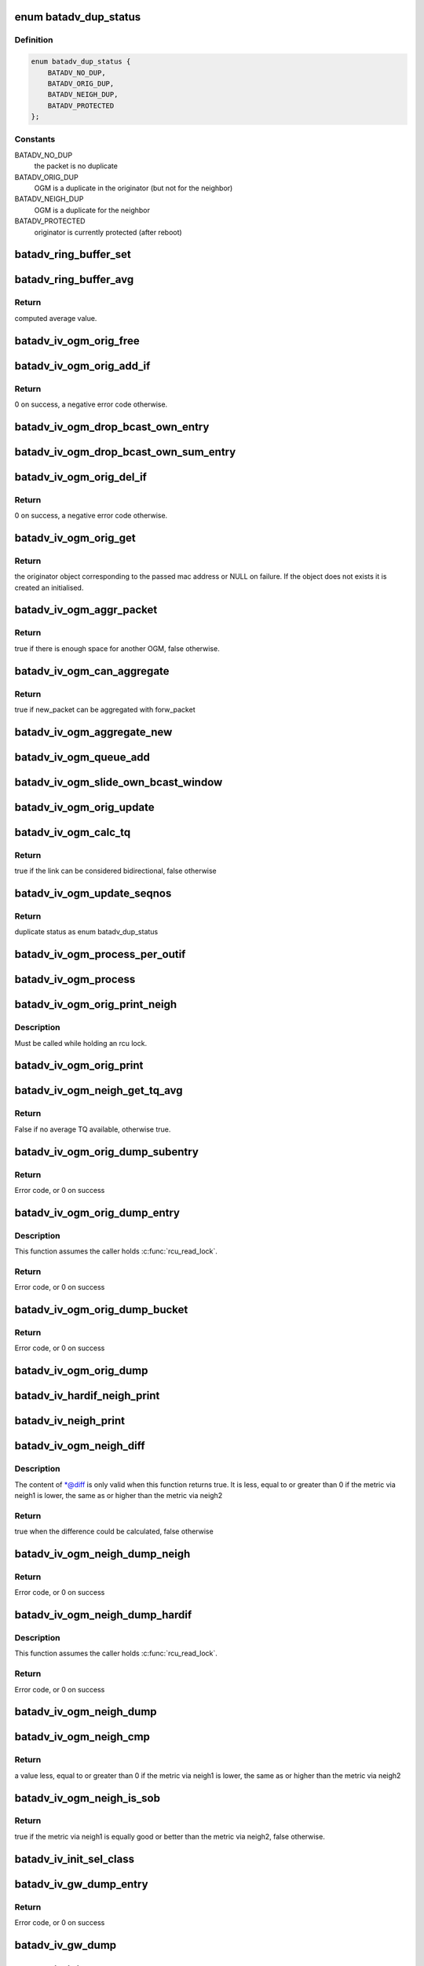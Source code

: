 .. -*- coding: utf-8; mode: rst -*-
.. src-file: net/batman-adv/bat_iv_ogm.c

.. _`batadv_dup_status`:

enum batadv_dup_status
======================

.. c:type:: enum batadv_dup_status

    duplicate status

.. _`batadv_dup_status.definition`:

Definition
----------

.. code-block:: c

    enum batadv_dup_status {
        BATADV_NO_DUP,
        BATADV_ORIG_DUP,
        BATADV_NEIGH_DUP,
        BATADV_PROTECTED
    };

.. _`batadv_dup_status.constants`:

Constants
---------

BATADV_NO_DUP
    the packet is no duplicate

BATADV_ORIG_DUP
    OGM is a duplicate in the originator (but not for the neighbor)

BATADV_NEIGH_DUP
    OGM is a duplicate for the neighbor

BATADV_PROTECTED
    originator is currently protected (after reboot)

.. _`batadv_ring_buffer_set`:

batadv_ring_buffer_set
======================

.. c:function:: void batadv_ring_buffer_set(u8 lq_recv, u8 *lq_index, u8 value)

    update the ring buffer with the given value

    :param u8 lq_recv:
        pointer to the ring buffer

    :param u8 \*lq_index:
        index to store the value at

    :param u8 value:
        value to store in the ring buffer

.. _`batadv_ring_buffer_avg`:

batadv_ring_buffer_avg
======================

.. c:function:: u8 batadv_ring_buffer_avg(const u8 lq_recv)

    compute the average of all non-zero values stored in the given ring buffer

    :param const u8 lq_recv:
        pointer to the ring buffer

.. _`batadv_ring_buffer_avg.return`:

Return
------

computed average value.

.. _`batadv_iv_ogm_orig_free`:

batadv_iv_ogm_orig_free
=======================

.. c:function:: void batadv_iv_ogm_orig_free(struct batadv_orig_node *orig_node)

    free the private resources allocated for this orig_node

    :param struct batadv_orig_node \*orig_node:
        the orig_node for which the resources have to be free'd

.. _`batadv_iv_ogm_orig_add_if`:

batadv_iv_ogm_orig_add_if
=========================

.. c:function:: int batadv_iv_ogm_orig_add_if(struct batadv_orig_node *orig_node, unsigned int max_if_num)

    change the private structures of the orig_node to include the new hard-interface

    :param struct batadv_orig_node \*orig_node:
        the orig_node that has to be changed

    :param unsigned int max_if_num:
        the current amount of interfaces

.. _`batadv_iv_ogm_orig_add_if.return`:

Return
------

0 on success, a negative error code otherwise.

.. _`batadv_iv_ogm_drop_bcast_own_entry`:

batadv_iv_ogm_drop_bcast_own_entry
==================================

.. c:function:: void batadv_iv_ogm_drop_bcast_own_entry(struct batadv_orig_node *orig_node, unsigned int max_if_num, unsigned int del_if_num)

    drop section of bcast_own

    :param struct batadv_orig_node \*orig_node:
        the orig_node that has to be changed

    :param unsigned int max_if_num:
        the current amount of interfaces

    :param unsigned int del_if_num:
        the index of the interface being removed

.. _`batadv_iv_ogm_drop_bcast_own_sum_entry`:

batadv_iv_ogm_drop_bcast_own_sum_entry
======================================

.. c:function:: void batadv_iv_ogm_drop_bcast_own_sum_entry(struct batadv_orig_node *orig_node, unsigned int max_if_num, unsigned int del_if_num)

    drop section of bcast_own_sum

    :param struct batadv_orig_node \*orig_node:
        the orig_node that has to be changed

    :param unsigned int max_if_num:
        the current amount of interfaces

    :param unsigned int del_if_num:
        the index of the interface being removed

.. _`batadv_iv_ogm_orig_del_if`:

batadv_iv_ogm_orig_del_if
=========================

.. c:function:: int batadv_iv_ogm_orig_del_if(struct batadv_orig_node *orig_node, unsigned int max_if_num, unsigned int del_if_num)

    change the private structures of the orig_node to exclude the removed interface

    :param struct batadv_orig_node \*orig_node:
        the orig_node that has to be changed

    :param unsigned int max_if_num:
        the current amount of interfaces

    :param unsigned int del_if_num:
        the index of the interface being removed

.. _`batadv_iv_ogm_orig_del_if.return`:

Return
------

0 on success, a negative error code otherwise.

.. _`batadv_iv_ogm_orig_get`:

batadv_iv_ogm_orig_get
======================

.. c:function:: struct batadv_orig_node *batadv_iv_ogm_orig_get(struct batadv_priv *bat_priv, const u8 *addr)

    retrieve or create (if does not exist) an originator

    :param struct batadv_priv \*bat_priv:
        the bat priv with all the soft interface information

    :param const u8 \*addr:
        mac address of the originator

.. _`batadv_iv_ogm_orig_get.return`:

Return
------

the originator object corresponding to the passed mac address or NULL
on failure.
If the object does not exists it is created an initialised.

.. _`batadv_iv_ogm_aggr_packet`:

batadv_iv_ogm_aggr_packet
=========================

.. c:function:: bool batadv_iv_ogm_aggr_packet(int buff_pos, int packet_len, __be16 tvlv_len)

    checks if there is another OGM attached

    :param int buff_pos:
        current position in the skb

    :param int packet_len:
        total length of the skb

    :param __be16 tvlv_len:
        tvlv length of the previously considered OGM

.. _`batadv_iv_ogm_aggr_packet.return`:

Return
------

true if there is enough space for another OGM, false otherwise.

.. _`batadv_iv_ogm_can_aggregate`:

batadv_iv_ogm_can_aggregate
===========================

.. c:function:: bool batadv_iv_ogm_can_aggregate(const struct batadv_ogm_packet *new_bat_ogm_packet, struct batadv_priv *bat_priv, int packet_len, unsigned long send_time, bool directlink, const struct batadv_hard_iface *if_incoming, const struct batadv_hard_iface *if_outgoing, const struct batadv_forw_packet *forw_packet)

    find out if an OGM can be aggregated on an existing forward packet

    :param const struct batadv_ogm_packet \*new_bat_ogm_packet:
        OGM packet to be aggregated

    :param struct batadv_priv \*bat_priv:
        the bat priv with all the soft interface information

    :param int packet_len:
        (total) length of the OGM

    :param unsigned long send_time:
        timestamp (jiffies) when the packet is to be sent

    :param bool directlink:
        true if this is a direct link packet

    :param const struct batadv_hard_iface \*if_incoming:
        interface where the packet was received

    :param const struct batadv_hard_iface \*if_outgoing:
        interface for which the retransmission should be considered

    :param const struct batadv_forw_packet \*forw_packet:
        the forwarded packet which should be checked

.. _`batadv_iv_ogm_can_aggregate.return`:

Return
------

true if new_packet can be aggregated with forw_packet

.. _`batadv_iv_ogm_aggregate_new`:

batadv_iv_ogm_aggregate_new
===========================

.. c:function:: void batadv_iv_ogm_aggregate_new(const unsigned char *packet_buff, int packet_len, unsigned long send_time, bool direct_link, struct batadv_hard_iface *if_incoming, struct batadv_hard_iface *if_outgoing, int own_packet)

    create a new aggregated packet and add this packet to it.

    :param const unsigned char \*packet_buff:
        pointer to the OGM

    :param int packet_len:
        (total) length of the OGM

    :param unsigned long send_time:
        timestamp (jiffies) when the packet is to be sent

    :param bool direct_link:
        whether this OGM has direct link status

    :param struct batadv_hard_iface \*if_incoming:
        interface where the packet was received

    :param struct batadv_hard_iface \*if_outgoing:
        interface for which the retransmission should be considered

    :param int own_packet:
        true if it is a self-generated ogm

.. _`batadv_iv_ogm_queue_add`:

batadv_iv_ogm_queue_add
=======================

.. c:function:: void batadv_iv_ogm_queue_add(struct batadv_priv *bat_priv, unsigned char *packet_buff, int packet_len, struct batadv_hard_iface *if_incoming, struct batadv_hard_iface *if_outgoing, int own_packet, unsigned long send_time)

    queue up an OGM for transmission

    :param struct batadv_priv \*bat_priv:
        the bat priv with all the soft interface information

    :param unsigned char \*packet_buff:
        pointer to the OGM

    :param int packet_len:
        (total) length of the OGM

    :param struct batadv_hard_iface \*if_incoming:
        interface where the packet was received

    :param struct batadv_hard_iface \*if_outgoing:
        interface for which the retransmission should be considered

    :param int own_packet:
        true if it is a self-generated ogm

    :param unsigned long send_time:
        timestamp (jiffies) when the packet is to be sent

.. _`batadv_iv_ogm_slide_own_bcast_window`:

batadv_iv_ogm_slide_own_bcast_window
====================================

.. c:function:: void batadv_iv_ogm_slide_own_bcast_window(struct batadv_hard_iface *hard_iface)

    bitshift own OGM broadcast windows for the given interface

    :param struct batadv_hard_iface \*hard_iface:
        the interface for which the windows have to be shifted

.. _`batadv_iv_ogm_orig_update`:

batadv_iv_ogm_orig_update
=========================

.. c:function:: void batadv_iv_ogm_orig_update(struct batadv_priv *bat_priv, struct batadv_orig_node *orig_node, struct batadv_orig_ifinfo *orig_ifinfo, const struct ethhdr *ethhdr, const struct batadv_ogm_packet *batadv_ogm_packet, struct batadv_hard_iface *if_incoming, struct batadv_hard_iface *if_outgoing, enum batadv_dup_status dup_status)

    use OGM to update corresponding data in an originator

    :param struct batadv_priv \*bat_priv:
        the bat priv with all the soft interface information

    :param struct batadv_orig_node \*orig_node:
        the orig node who originally emitted the ogm packet

    :param struct batadv_orig_ifinfo \*orig_ifinfo:
        ifinfo for the outgoing interface of the orig_node

    :param const struct ethhdr \*ethhdr:
        Ethernet header of the OGM

    :param const struct batadv_ogm_packet \*batadv_ogm_packet:
        the ogm packet

    :param struct batadv_hard_iface \*if_incoming:
        interface where the packet was received

    :param struct batadv_hard_iface \*if_outgoing:
        interface for which the retransmission should be considered

    :param enum batadv_dup_status dup_status:
        the duplicate status of this ogm packet.

.. _`batadv_iv_ogm_calc_tq`:

batadv_iv_ogm_calc_tq
=====================

.. c:function:: bool batadv_iv_ogm_calc_tq(struct batadv_orig_node *orig_node, struct batadv_orig_node *orig_neigh_node, struct batadv_ogm_packet *batadv_ogm_packet, struct batadv_hard_iface *if_incoming, struct batadv_hard_iface *if_outgoing)

    calculate tq for current received ogm packet

    :param struct batadv_orig_node \*orig_node:
        the orig node who originally emitted the ogm packet

    :param struct batadv_orig_node \*orig_neigh_node:
        the orig node struct of the neighbor who sent the packet

    :param struct batadv_ogm_packet \*batadv_ogm_packet:
        the ogm packet

    :param struct batadv_hard_iface \*if_incoming:
        interface where the packet was received

    :param struct batadv_hard_iface \*if_outgoing:
        interface for which the retransmission should be considered

.. _`batadv_iv_ogm_calc_tq.return`:

Return
------

true if the link can be considered bidirectional, false otherwise

.. _`batadv_iv_ogm_update_seqnos`:

batadv_iv_ogm_update_seqnos
===========================

.. c:function:: enum batadv_dup_status batadv_iv_ogm_update_seqnos(const struct ethhdr *ethhdr, const struct batadv_ogm_packet *batadv_ogm_packet, const struct batadv_hard_iface *if_incoming, struct batadv_hard_iface *if_outgoing)

    process a batman packet for all interfaces, adjust the sequence number and find out whether it is a duplicate

    :param const struct ethhdr \*ethhdr:
        ethernet header of the packet

    :param const struct batadv_ogm_packet \*batadv_ogm_packet:
        OGM packet to be considered

    :param const struct batadv_hard_iface \*if_incoming:
        interface on which the OGM packet was received

    :param struct batadv_hard_iface \*if_outgoing:
        interface for which the retransmission should be considered

.. _`batadv_iv_ogm_update_seqnos.return`:

Return
------

duplicate status as enum batadv_dup_status

.. _`batadv_iv_ogm_process_per_outif`:

batadv_iv_ogm_process_per_outif
===============================

.. c:function:: void batadv_iv_ogm_process_per_outif(const struct sk_buff *skb, int ogm_offset, struct batadv_orig_node *orig_node, struct batadv_hard_iface *if_incoming, struct batadv_hard_iface *if_outgoing)

    process a batman iv OGM for an outgoing interface

    :param const struct sk_buff \*skb:
        the skb containing the OGM

    :param int ogm_offset:
        offset from skb->data to start of ogm header

    :param struct batadv_orig_node \*orig_node:
        the (cached) orig node for the originator of this OGM

    :param struct batadv_hard_iface \*if_incoming:
        the interface where this packet was received

    :param struct batadv_hard_iface \*if_outgoing:
        the interface for which the packet should be considered

.. _`batadv_iv_ogm_process`:

batadv_iv_ogm_process
=====================

.. c:function:: void batadv_iv_ogm_process(const struct sk_buff *skb, int ogm_offset, struct batadv_hard_iface *if_incoming)

    process an incoming batman iv OGM

    :param const struct sk_buff \*skb:
        the skb containing the OGM

    :param int ogm_offset:
        offset to the OGM which should be processed (for aggregates)

    :param struct batadv_hard_iface \*if_incoming:
        the interface where this packet was receved

.. _`batadv_iv_ogm_orig_print_neigh`:

batadv_iv_ogm_orig_print_neigh
==============================

.. c:function:: void batadv_iv_ogm_orig_print_neigh(struct batadv_orig_node *orig_node, struct batadv_hard_iface *if_outgoing, struct seq_file *seq)

    print neighbors for the originator table

    :param struct batadv_orig_node \*orig_node:
        the orig_node for which the neighbors are printed

    :param struct batadv_hard_iface \*if_outgoing:
        outgoing interface for these entries

    :param struct seq_file \*seq:
        debugfs table seq_file struct

.. _`batadv_iv_ogm_orig_print_neigh.description`:

Description
-----------

Must be called while holding an rcu lock.

.. _`batadv_iv_ogm_orig_print`:

batadv_iv_ogm_orig_print
========================

.. c:function:: void batadv_iv_ogm_orig_print(struct batadv_priv *bat_priv, struct seq_file *seq, struct batadv_hard_iface *if_outgoing)

    print the originator table

    :param struct batadv_priv \*bat_priv:
        the bat priv with all the soft interface information

    :param struct seq_file \*seq:
        debugfs table seq_file struct

    :param struct batadv_hard_iface \*if_outgoing:
        the outgoing interface for which this should be printed

.. _`batadv_iv_ogm_neigh_get_tq_avg`:

batadv_iv_ogm_neigh_get_tq_avg
==============================

.. c:function:: bool batadv_iv_ogm_neigh_get_tq_avg(struct batadv_neigh_node *neigh_node, struct batadv_hard_iface *if_outgoing, u8 *tq_avg)

    Get the TQ average for a neighbour on a given outgoing interface.

    :param struct batadv_neigh_node \*neigh_node:
        Neighbour of interest

    :param struct batadv_hard_iface \*if_outgoing:
        Outgoing interface of interest

    :param u8 \*tq_avg:
        Pointer of where to store the TQ average

.. _`batadv_iv_ogm_neigh_get_tq_avg.return`:

Return
------

False if no average TQ available, otherwise true.

.. _`batadv_iv_ogm_orig_dump_subentry`:

batadv_iv_ogm_orig_dump_subentry
================================

.. c:function:: int batadv_iv_ogm_orig_dump_subentry(struct sk_buff *msg, u32 portid, u32 seq, struct batadv_priv *bat_priv, struct batadv_hard_iface *if_outgoing, struct batadv_orig_node *orig_node, struct batadv_neigh_node *neigh_node, bool best)

    Dump an originator subentry into a message

    :param struct sk_buff \*msg:
        Netlink message to dump into

    :param u32 portid:
        Port making netlink request

    :param u32 seq:
        Sequence number of netlink message

    :param struct batadv_priv \*bat_priv:
        The bat priv with all the soft interface information

    :param struct batadv_hard_iface \*if_outgoing:
        Limit dump to entries with this outgoing interface

    :param struct batadv_orig_node \*orig_node:
        Originator to dump

    :param struct batadv_neigh_node \*neigh_node:
        Single hops neighbour

    :param bool best:
        Is the best originator

.. _`batadv_iv_ogm_orig_dump_subentry.return`:

Return
------

Error code, or 0 on success

.. _`batadv_iv_ogm_orig_dump_entry`:

batadv_iv_ogm_orig_dump_entry
=============================

.. c:function:: int batadv_iv_ogm_orig_dump_entry(struct sk_buff *msg, u32 portid, u32 seq, struct batadv_priv *bat_priv, struct batadv_hard_iface *if_outgoing, struct batadv_orig_node *orig_node, int *sub_s)

    Dump an originator entry into a message

    :param struct sk_buff \*msg:
        Netlink message to dump into

    :param u32 portid:
        Port making netlink request

    :param u32 seq:
        Sequence number of netlink message

    :param struct batadv_priv \*bat_priv:
        The bat priv with all the soft interface information

    :param struct batadv_hard_iface \*if_outgoing:
        Limit dump to entries with this outgoing interface

    :param struct batadv_orig_node \*orig_node:
        Originator to dump

    :param int \*sub_s:
        Number of sub entries to skip

.. _`batadv_iv_ogm_orig_dump_entry.description`:

Description
-----------

This function assumes the caller holds \ :c:func:`rcu_read_lock`\ .

.. _`batadv_iv_ogm_orig_dump_entry.return`:

Return
------

Error code, or 0 on success

.. _`batadv_iv_ogm_orig_dump_bucket`:

batadv_iv_ogm_orig_dump_bucket
==============================

.. c:function:: int batadv_iv_ogm_orig_dump_bucket(struct sk_buff *msg, u32 portid, u32 seq, struct batadv_priv *bat_priv, struct batadv_hard_iface *if_outgoing, struct hlist_head *head, int *idx_s, int *sub)

    Dump an originator bucket into a message

    :param struct sk_buff \*msg:
        Netlink message to dump into

    :param u32 portid:
        Port making netlink request

    :param u32 seq:
        Sequence number of netlink message

    :param struct batadv_priv \*bat_priv:
        The bat priv with all the soft interface information

    :param struct batadv_hard_iface \*if_outgoing:
        Limit dump to entries with this outgoing interface

    :param struct hlist_head \*head:
        Bucket to be dumped

    :param int \*idx_s:
        Number of entries to be skipped

    :param int \*sub:
        Number of sub entries to be skipped

.. _`batadv_iv_ogm_orig_dump_bucket.return`:

Return
------

Error code, or 0 on success

.. _`batadv_iv_ogm_orig_dump`:

batadv_iv_ogm_orig_dump
=======================

.. c:function:: void batadv_iv_ogm_orig_dump(struct sk_buff *msg, struct netlink_callback *cb, struct batadv_priv *bat_priv, struct batadv_hard_iface *if_outgoing)

    Dump the originators into a message

    :param struct sk_buff \*msg:
        Netlink message to dump into

    :param struct netlink_callback \*cb:
        Control block containing additional options

    :param struct batadv_priv \*bat_priv:
        The bat priv with all the soft interface information

    :param struct batadv_hard_iface \*if_outgoing:
        Limit dump to entries with this outgoing interface

.. _`batadv_iv_hardif_neigh_print`:

batadv_iv_hardif_neigh_print
============================

.. c:function:: void batadv_iv_hardif_neigh_print(struct seq_file *seq, struct batadv_hardif_neigh_node *hardif_neigh)

    print a single hop neighbour node

    :param struct seq_file \*seq:
        neighbour table seq_file struct

    :param struct batadv_hardif_neigh_node \*hardif_neigh:
        hardif neighbour information

.. _`batadv_iv_neigh_print`:

batadv_iv_neigh_print
=====================

.. c:function:: void batadv_iv_neigh_print(struct batadv_priv *bat_priv, struct seq_file *seq)

    print the single hop neighbour list

    :param struct batadv_priv \*bat_priv:
        the bat priv with all the soft interface information

    :param struct seq_file \*seq:
        neighbour table seq_file struct

.. _`batadv_iv_ogm_neigh_diff`:

batadv_iv_ogm_neigh_diff
========================

.. c:function:: bool batadv_iv_ogm_neigh_diff(struct batadv_neigh_node *neigh1, struct batadv_hard_iface *if_outgoing1, struct batadv_neigh_node *neigh2, struct batadv_hard_iface *if_outgoing2, int *diff)

    calculate tq difference of two neighbors

    :param struct batadv_neigh_node \*neigh1:
        the first neighbor object of the comparison

    :param struct batadv_hard_iface \*if_outgoing1:
        outgoing interface for the first neighbor

    :param struct batadv_neigh_node \*neigh2:
        the second neighbor object of the comparison

    :param struct batadv_hard_iface \*if_outgoing2:
        outgoing interface for the second neighbor

    :param int \*diff:
        pointer to integer receiving the calculated difference

.. _`batadv_iv_ogm_neigh_diff.description`:

Description
-----------

The content of \*@diff is only valid when this function returns true.
It is less, equal to or greater than 0 if the metric via neigh1 is lower,
the same as or higher than the metric via neigh2

.. _`batadv_iv_ogm_neigh_diff.return`:

Return
------

true when the difference could be calculated, false otherwise

.. _`batadv_iv_ogm_neigh_dump_neigh`:

batadv_iv_ogm_neigh_dump_neigh
==============================

.. c:function:: int batadv_iv_ogm_neigh_dump_neigh(struct sk_buff *msg, u32 portid, u32 seq, struct batadv_hardif_neigh_node *hardif_neigh)

    Dump a neighbour into a netlink message

    :param struct sk_buff \*msg:
        Netlink message to dump into

    :param u32 portid:
        Port making netlink request

    :param u32 seq:
        Sequence number of netlink message

    :param struct batadv_hardif_neigh_node \*hardif_neigh:
        Neighbour to be dumped

.. _`batadv_iv_ogm_neigh_dump_neigh.return`:

Return
------

Error code, or 0 on success

.. _`batadv_iv_ogm_neigh_dump_hardif`:

batadv_iv_ogm_neigh_dump_hardif
===============================

.. c:function:: int batadv_iv_ogm_neigh_dump_hardif(struct sk_buff *msg, u32 portid, u32 seq, struct batadv_priv *bat_priv, struct batadv_hard_iface *hard_iface, int *idx_s)

    Dump the neighbours of a hard interface into a message

    :param struct sk_buff \*msg:
        Netlink message to dump into

    :param u32 portid:
        Port making netlink request

    :param u32 seq:
        Sequence number of netlink message

    :param struct batadv_priv \*bat_priv:
        The bat priv with all the soft interface information

    :param struct batadv_hard_iface \*hard_iface:
        Hard interface to dump the neighbours for

    :param int \*idx_s:
        Number of entries to skip

.. _`batadv_iv_ogm_neigh_dump_hardif.description`:

Description
-----------

This function assumes the caller holds \ :c:func:`rcu_read_lock`\ .

.. _`batadv_iv_ogm_neigh_dump_hardif.return`:

Return
------

Error code, or 0 on success

.. _`batadv_iv_ogm_neigh_dump`:

batadv_iv_ogm_neigh_dump
========================

.. c:function:: void batadv_iv_ogm_neigh_dump(struct sk_buff *msg, struct netlink_callback *cb, struct batadv_priv *bat_priv, struct batadv_hard_iface *single_hardif)

    Dump the neighbours into a message

    :param struct sk_buff \*msg:
        Netlink message to dump into

    :param struct netlink_callback \*cb:
        Control block containing additional options

    :param struct batadv_priv \*bat_priv:
        The bat priv with all the soft interface information

    :param struct batadv_hard_iface \*single_hardif:
        Limit dump to this hard interfaace

.. _`batadv_iv_ogm_neigh_cmp`:

batadv_iv_ogm_neigh_cmp
=======================

.. c:function:: int batadv_iv_ogm_neigh_cmp(struct batadv_neigh_node *neigh1, struct batadv_hard_iface *if_outgoing1, struct batadv_neigh_node *neigh2, struct batadv_hard_iface *if_outgoing2)

    compare the metrics of two neighbors

    :param struct batadv_neigh_node \*neigh1:
        the first neighbor object of the comparison

    :param struct batadv_hard_iface \*if_outgoing1:
        outgoing interface for the first neighbor

    :param struct batadv_neigh_node \*neigh2:
        the second neighbor object of the comparison

    :param struct batadv_hard_iface \*if_outgoing2:
        outgoing interface for the second neighbor

.. _`batadv_iv_ogm_neigh_cmp.return`:

Return
------

a value less, equal to or greater than 0 if the metric via neigh1 is
lower, the same as or higher than the metric via neigh2

.. _`batadv_iv_ogm_neigh_is_sob`:

batadv_iv_ogm_neigh_is_sob
==========================

.. c:function:: bool batadv_iv_ogm_neigh_is_sob(struct batadv_neigh_node *neigh1, struct batadv_hard_iface *if_outgoing1, struct batadv_neigh_node *neigh2, struct batadv_hard_iface *if_outgoing2)

    check if neigh1 is similarly good or better than neigh2 from the metric prospective

    :param struct batadv_neigh_node \*neigh1:
        the first neighbor object of the comparison

    :param struct batadv_hard_iface \*if_outgoing1:
        outgoing interface for the first neighbor

    :param struct batadv_neigh_node \*neigh2:
        the second neighbor object of the comparison

    :param struct batadv_hard_iface \*if_outgoing2:
        outgoing interface for the second neighbor

.. _`batadv_iv_ogm_neigh_is_sob.return`:

Return
------

true if the metric via neigh1 is equally good or better than
the metric via neigh2, false otherwise.

.. _`batadv_iv_init_sel_class`:

batadv_iv_init_sel_class
========================

.. c:function:: void batadv_iv_init_sel_class(struct batadv_priv *bat_priv)

    initialize GW selection class

    :param struct batadv_priv \*bat_priv:
        the bat priv with all the soft interface information

.. _`batadv_iv_gw_dump_entry`:

batadv_iv_gw_dump_entry
=======================

.. c:function:: int batadv_iv_gw_dump_entry(struct sk_buff *msg, u32 portid, u32 seq, struct batadv_priv *bat_priv, struct batadv_gw_node *gw_node)

    Dump a gateway into a message

    :param struct sk_buff \*msg:
        Netlink message to dump into

    :param u32 portid:
        Port making netlink request

    :param u32 seq:
        Sequence number of netlink message

    :param struct batadv_priv \*bat_priv:
        The bat priv with all the soft interface information

    :param struct batadv_gw_node \*gw_node:
        Gateway to be dumped

.. _`batadv_iv_gw_dump_entry.return`:

Return
------

Error code, or 0 on success

.. _`batadv_iv_gw_dump`:

batadv_iv_gw_dump
=================

.. c:function:: void batadv_iv_gw_dump(struct sk_buff *msg, struct netlink_callback *cb, struct batadv_priv *bat_priv)

    Dump gateways into a message

    :param struct sk_buff \*msg:
        Netlink message to dump into

    :param struct netlink_callback \*cb:
        Control block containing additional options

    :param struct batadv_priv \*bat_priv:
        The bat priv with all the soft interface information

.. _`batadv_iv_init`:

batadv_iv_init
==============

.. c:function:: int batadv_iv_init( void)

    B.A.T.M.A.N. IV initialization function

    :param  void:
        no arguments

.. _`batadv_iv_init.return`:

Return
------

0 on success or negative error number in case of failure

.. This file was automatic generated / don't edit.

